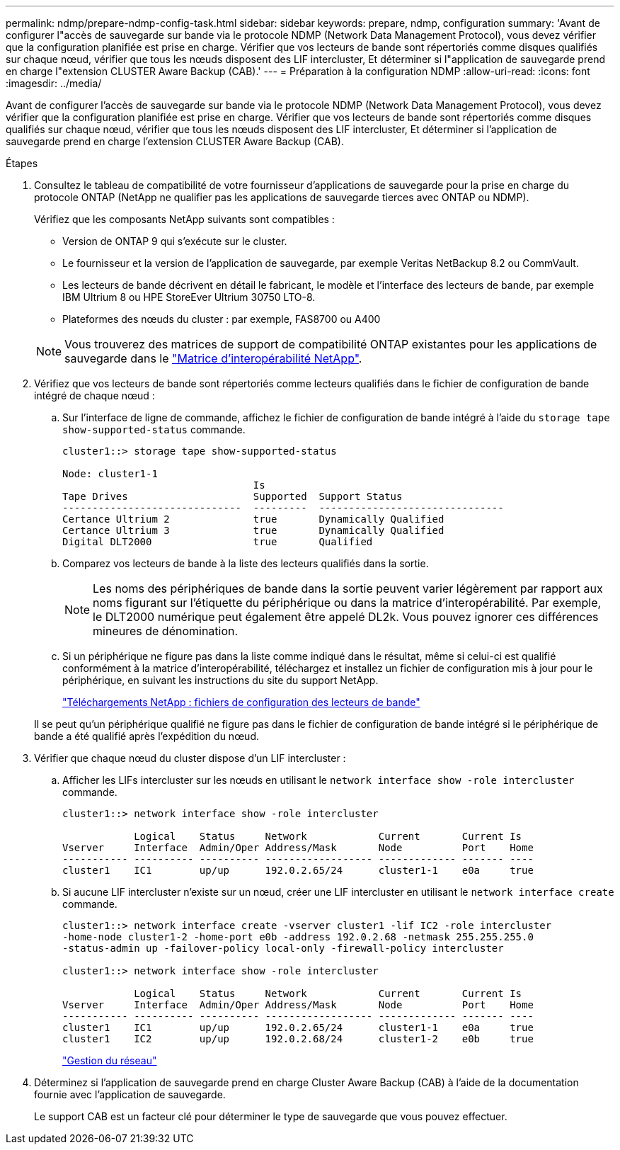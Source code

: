 ---
permalink: ndmp/prepare-ndmp-config-task.html 
sidebar: sidebar 
keywords: prepare, ndmp, configuration 
summary: 'Avant de configurer l"accès de sauvegarde sur bande via le protocole NDMP (Network Data Management Protocol), vous devez vérifier que la configuration planifiée est prise en charge. Vérifier que vos lecteurs de bande sont répertoriés comme disques qualifiés sur chaque nœud, vérifier que tous les nœuds disposent des LIF intercluster, Et déterminer si l"application de sauvegarde prend en charge l"extension CLUSTER Aware Backup (CAB).' 
---
= Préparation à la configuration NDMP
:allow-uri-read: 
:icons: font
:imagesdir: ../media/


[role="lead"]
Avant de configurer l'accès de sauvegarde sur bande via le protocole NDMP (Network Data Management Protocol), vous devez vérifier que la configuration planifiée est prise en charge. Vérifier que vos lecteurs de bande sont répertoriés comme disques qualifiés sur chaque nœud, vérifier que tous les nœuds disposent des LIF intercluster, Et déterminer si l'application de sauvegarde prend en charge l'extension CLUSTER Aware Backup (CAB).

.Étapes
. Consultez le tableau de compatibilité de votre fournisseur d'applications de sauvegarde pour la prise en charge du protocole ONTAP (NetApp ne qualifier pas les applications de sauvegarde tierces avec ONTAP ou NDMP).
+
Vérifiez que les composants NetApp suivants sont compatibles :

+
--
** Version de ONTAP 9 qui s'exécute sur le cluster.
** Le fournisseur et la version de l'application de sauvegarde, par exemple Veritas NetBackup 8.2 ou CommVault.
** Les lecteurs de bande décrivent en détail le fabricant, le modèle et l'interface des lecteurs de bande, par exemple IBM Ultrium 8 ou HPE StoreEver Ultrium 30750 LTO-8.
** Plateformes des nœuds du cluster : par exemple, FAS8700 ou A400


--
+

NOTE: Vous trouverez des matrices de support de compatibilité ONTAP existantes pour les applications de sauvegarde dans le https://mysupport.netapp.com/matrix["Matrice d'interopérabilité NetApp"^].

. Vérifiez que vos lecteurs de bande sont répertoriés comme lecteurs qualifiés dans le fichier de configuration de bande intégré de chaque nœud :
+
.. Sur l'interface de ligne de commande, affichez le fichier de configuration de bande intégré à l'aide du `storage tape show-supported-status` commande.
+
....
cluster1::> storage tape show-supported-status

Node: cluster1-1
                                Is
Tape Drives                     Supported  Support Status
------------------------------  ---------  -------------------------------
Certance Ultrium 2              true       Dynamically Qualified
Certance Ultrium 3              true       Dynamically Qualified
Digital DLT2000                 true       Qualified
....
.. Comparez vos lecteurs de bande à la liste des lecteurs qualifiés dans la sortie.
+
[NOTE]
====
Les noms des périphériques de bande dans la sortie peuvent varier légèrement par rapport aux noms figurant sur l'étiquette du périphérique ou dans la matrice d'interopérabilité. Par exemple, le DLT2000 numérique peut également être appelé DL2k. Vous pouvez ignorer ces différences mineures de dénomination.

====
.. Si un périphérique ne figure pas dans la liste comme indiqué dans le résultat, même si celui-ci est qualifié conformément à la matrice d'interopérabilité, téléchargez et installez un fichier de configuration mis à jour pour le périphérique, en suivant les instructions du site du support NetApp.
+
http://mysupport.netapp.com/NOW/download/tools/tape_config["Téléchargements NetApp : fichiers de configuration des lecteurs de bande"^]

+
Il se peut qu'un périphérique qualifié ne figure pas dans le fichier de configuration de bande intégré si le périphérique de bande a été qualifié après l'expédition du nœud.



. Vérifier que chaque nœud du cluster dispose d'un LIF intercluster :
+
.. Afficher les LIFs intercluster sur les nœuds en utilisant le `network interface show -role intercluster` commande.
+
[listing]
----
cluster1::> network interface show -role intercluster

            Logical    Status     Network            Current       Current Is
Vserver     Interface  Admin/Oper Address/Mask       Node          Port    Home
----------- ---------- ---------- ------------------ ------------- ------- ----
cluster1    IC1        up/up      192.0.2.65/24      cluster1-1    e0a     true
----
.. Si aucune LIF intercluster n'existe sur un nœud, créer une LIF intercluster en utilisant le `network interface create` commande.
+
[listing]
----
cluster1::> network interface create -vserver cluster1 -lif IC2 -role intercluster
-home-node cluster1-2 -home-port e0b -address 192.0.2.68 -netmask 255.255.255.0
-status-admin up -failover-policy local-only -firewall-policy intercluster

cluster1::> network interface show -role intercluster

            Logical    Status     Network            Current       Current Is
Vserver     Interface  Admin/Oper Address/Mask       Node          Port    Home
----------- ---------- ---------- ------------------ ------------- ------- ----
cluster1    IC1        up/up      192.0.2.65/24      cluster1-1    e0a     true
cluster1    IC2        up/up      192.0.2.68/24      cluster1-2    e0b     true
----
+
link:../networking/networking_reference.html["Gestion du réseau"]



. Déterminez si l'application de sauvegarde prend en charge Cluster Aware Backup (CAB) à l'aide de la documentation fournie avec l'application de sauvegarde.
+
Le support CAB est un facteur clé pour déterminer le type de sauvegarde que vous pouvez effectuer.



